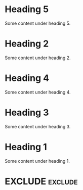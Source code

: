 #+RANKER-RULE: GENDER==F:2
#+RANKER-RULE: LOCATION~~Florida:5
#+RANKER-RULE: LOCATION==12:-5
#+RANKER-RULE: LOCATION!=12:-5
#+RANKER-RULE: LOCATION!~Florida:10
#+RANKER-RULE: CITYNAME:(my-city-score-func)
#+RANKER-RULE: PRIORITY>high:10
#+RANKER-RULE: PRIORITY<=medium:11

#+RANKER-EXCLUDE: LOCATION==12

#+RANKER-HIGHLIGHT: LOCATION==12:#d2d2b4b48c8c


* Heading 5
:PROPERTIES:
:GENDER:   F
:LOCATION: 12
:END:
Some content under heading 5.

* Heading 2
  :PROPERTIES:
  :GENDER: M
  :LOCATION: 12
  :ORG-RANKER-SCORE: 12
  :END:
Some content under heading 2.

* Heading 4
  :PROPERTIES:
  :GENDER: F
  :ORG-RANKER-SCORE: 23
  :ORG-RANKER-BASE-SCORE: 10
  :END:
Some content under heading 4.
* Heading 3
  :PROPERTIES:
  :LOCATION: South Florida
  :ORG-RANKER-SCORE: 16
  :END:
Some content under heading 3.

* Heading 1
  :PROPERTIES:
  :LOCATION: FLOriDA
  :ORG-RANKER-SCORE: 16
  :END:
Some content under heading 1.

* EXCLUDE                                                           :exclude:

